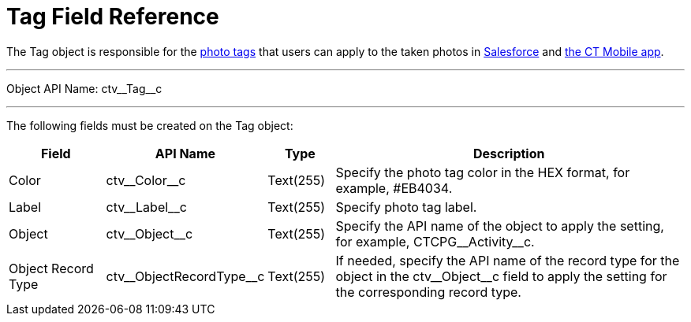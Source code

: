 = Tag Field Reference

The [.object]#Tag# object is responsible for the xref:admin-guide/getting-started/adding-photo-tags-2-9.adoc[photo tags] that users can apply to the taken photos in xref:admin-guide/working-with-ct-vision-lite-in-salesforce-2-9.adoc[Salesforce] and xref:admin-guide/working-with-ct-vision-lite-in-the-ct-mobile-app-2-9.adoc[the CT Mobile app].

'''''

Object API Name: [.apiobject]#ctv\__Tag__c#

'''''

The following fields must be created on the [.object]#Tag# object:

[width="100%",cols="15%,20%,10%,55%"]
|===
|*Field* |*API Name* |*Type* |*Description*

|Color |[.apiobject]#ctv\__Color__c# |Text(255)
|Specify the photo tag color in the HEX format, for example, [.apiobject]##EB4034#.

|Label |[.apiobject]#ctv\__Label__c# |Text(255)
|Specify photo tag label.

|Object |[.apiobject]#ctv\__Object__c# |Text(255)
|Specify the API name of the object to apply the setting, for
example, [.apiobject]#CTCPG\__Activity__c#.

|Object Record Type |[.apiobject]#ctv\__ObjectRecordType__c# |Text(255)
|If needed, specify the API name of the record type for the object in the [.apiobject]#ctv\__Object__c# field to apply the setting for the corresponding record type.
|===
